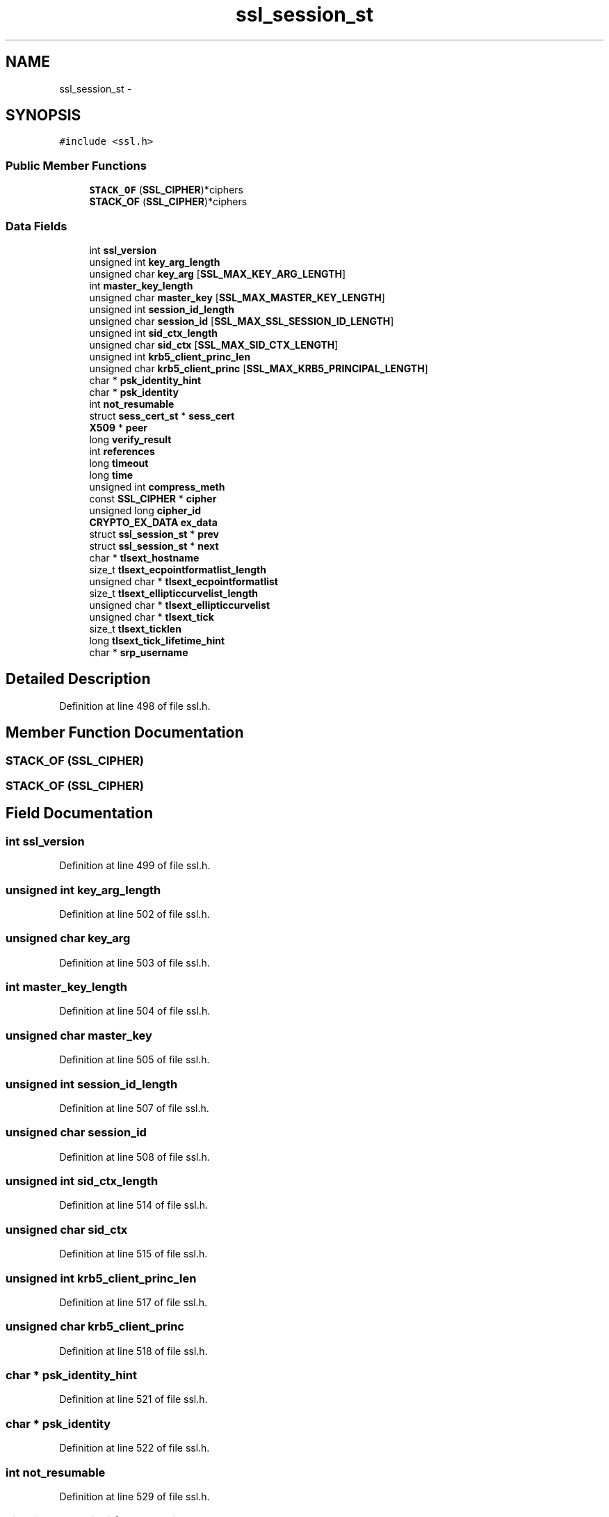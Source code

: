 .TH "ssl_session_st" 3 "Fri Aug 19 2016" "s2n-doxygen-full" \" -*- nroff -*-
.ad l
.nh
.SH NAME
ssl_session_st \- 
.SH SYNOPSIS
.br
.PP
.PP
\fC#include <ssl\&.h>\fP
.SS "Public Member Functions"

.in +1c
.ti -1c
.RI "\fBSTACK_OF\fP (\fBSSL_CIPHER\fP)*ciphers"
.br
.ti -1c
.RI "\fBSTACK_OF\fP (\fBSSL_CIPHER\fP)*ciphers"
.br
.in -1c
.SS "Data Fields"

.in +1c
.ti -1c
.RI "int \fBssl_version\fP"
.br
.ti -1c
.RI "unsigned int \fBkey_arg_length\fP"
.br
.ti -1c
.RI "unsigned char \fBkey_arg\fP [\fBSSL_MAX_KEY_ARG_LENGTH\fP]"
.br
.ti -1c
.RI "int \fBmaster_key_length\fP"
.br
.ti -1c
.RI "unsigned char \fBmaster_key\fP [\fBSSL_MAX_MASTER_KEY_LENGTH\fP]"
.br
.ti -1c
.RI "unsigned int \fBsession_id_length\fP"
.br
.ti -1c
.RI "unsigned char \fBsession_id\fP [\fBSSL_MAX_SSL_SESSION_ID_LENGTH\fP]"
.br
.ti -1c
.RI "unsigned int \fBsid_ctx_length\fP"
.br
.ti -1c
.RI "unsigned char \fBsid_ctx\fP [\fBSSL_MAX_SID_CTX_LENGTH\fP]"
.br
.ti -1c
.RI "unsigned int \fBkrb5_client_princ_len\fP"
.br
.ti -1c
.RI "unsigned char \fBkrb5_client_princ\fP [\fBSSL_MAX_KRB5_PRINCIPAL_LENGTH\fP]"
.br
.ti -1c
.RI "char * \fBpsk_identity_hint\fP"
.br
.ti -1c
.RI "char * \fBpsk_identity\fP"
.br
.ti -1c
.RI "int \fBnot_resumable\fP"
.br
.ti -1c
.RI "struct \fBsess_cert_st\fP * \fBsess_cert\fP"
.br
.ti -1c
.RI "\fBX509\fP * \fBpeer\fP"
.br
.ti -1c
.RI "long \fBverify_result\fP"
.br
.ti -1c
.RI "int \fBreferences\fP"
.br
.ti -1c
.RI "long \fBtimeout\fP"
.br
.ti -1c
.RI "long \fBtime\fP"
.br
.ti -1c
.RI "unsigned int \fBcompress_meth\fP"
.br
.ti -1c
.RI "const \fBSSL_CIPHER\fP * \fBcipher\fP"
.br
.ti -1c
.RI "unsigned long \fBcipher_id\fP"
.br
.ti -1c
.RI "\fBCRYPTO_EX_DATA\fP \fBex_data\fP"
.br
.ti -1c
.RI "struct \fBssl_session_st\fP * \fBprev\fP"
.br
.ti -1c
.RI "struct \fBssl_session_st\fP * \fBnext\fP"
.br
.ti -1c
.RI "char * \fBtlsext_hostname\fP"
.br
.ti -1c
.RI "size_t \fBtlsext_ecpointformatlist_length\fP"
.br
.ti -1c
.RI "unsigned char * \fBtlsext_ecpointformatlist\fP"
.br
.ti -1c
.RI "size_t \fBtlsext_ellipticcurvelist_length\fP"
.br
.ti -1c
.RI "unsigned char * \fBtlsext_ellipticcurvelist\fP"
.br
.ti -1c
.RI "unsigned char * \fBtlsext_tick\fP"
.br
.ti -1c
.RI "size_t \fBtlsext_ticklen\fP"
.br
.ti -1c
.RI "long \fBtlsext_tick_lifetime_hint\fP"
.br
.ti -1c
.RI "char * \fBsrp_username\fP"
.br
.in -1c
.SH "Detailed Description"
.PP 
Definition at line 498 of file ssl\&.h\&.
.SH "Member Function Documentation"
.PP 
.SS "STACK_OF (\fBSSL_CIPHER\fP)"

.SS "STACK_OF (\fBSSL_CIPHER\fP)"

.SH "Field Documentation"
.PP 
.SS "int ssl_version"

.PP
Definition at line 499 of file ssl\&.h\&.
.SS "unsigned int key_arg_length"

.PP
Definition at line 502 of file ssl\&.h\&.
.SS "unsigned char key_arg"

.PP
Definition at line 503 of file ssl\&.h\&.
.SS "int master_key_length"

.PP
Definition at line 504 of file ssl\&.h\&.
.SS "unsigned char master_key"

.PP
Definition at line 505 of file ssl\&.h\&.
.SS "unsigned int session_id_length"

.PP
Definition at line 507 of file ssl\&.h\&.
.SS "unsigned char session_id"

.PP
Definition at line 508 of file ssl\&.h\&.
.SS "unsigned int sid_ctx_length"

.PP
Definition at line 514 of file ssl\&.h\&.
.SS "unsigned char sid_ctx"

.PP
Definition at line 515 of file ssl\&.h\&.
.SS "unsigned int krb5_client_princ_len"

.PP
Definition at line 517 of file ssl\&.h\&.
.SS "unsigned char krb5_client_princ"

.PP
Definition at line 518 of file ssl\&.h\&.
.SS "char * psk_identity_hint"

.PP
Definition at line 521 of file ssl\&.h\&.
.SS "char * psk_identity"

.PP
Definition at line 522 of file ssl\&.h\&.
.SS "int not_resumable"

.PP
Definition at line 529 of file ssl\&.h\&.
.SS "struct \fBsess_cert_st\fP * sess_cert"

.PP
Definition at line 531 of file ssl\&.h\&.
.SS "\fBX509\fP * peer"

.PP
Definition at line 538 of file ssl\&.h\&.
.SS "long verify_result"

.PP
Definition at line 543 of file ssl\&.h\&.
.SS "int references"

.PP
Definition at line 544 of file ssl\&.h\&.
.SS "long timeout"

.PP
Definition at line 545 of file ssl\&.h\&.
.SS "long time"

.PP
Definition at line 546 of file ssl\&.h\&.
.SS "unsigned int compress_meth"

.PP
Definition at line 547 of file ssl\&.h\&.
.SS "const \fBSSL_CIPHER\fP * cipher"

.PP
Definition at line 548 of file ssl\&.h\&.
.SS "unsigned long cipher_id"

.PP
Definition at line 549 of file ssl\&.h\&.
.SS "\fBCRYPTO_EX_DATA\fP ex_data"

.PP
Definition at line 552 of file ssl\&.h\&.
.SS "struct \fBssl_session_st\fP * prev"

.PP
Definition at line 557 of file ssl\&.h\&.
.SS "struct \fBssl_session_st\fP * next"

.PP
Definition at line 557 of file ssl\&.h\&.
.SS "char * tlsext_hostname"

.PP
Definition at line 559 of file ssl\&.h\&.
.SS "size_t tlsext_ecpointformatlist_length"

.PP
Definition at line 561 of file ssl\&.h\&.
.SS "unsigned char * tlsext_ecpointformatlist"

.PP
Definition at line 562 of file ssl\&.h\&.
.SS "size_t tlsext_ellipticcurvelist_length"

.PP
Definition at line 563 of file ssl\&.h\&.
.SS "unsigned char * tlsext_ellipticcurvelist"

.PP
Definition at line 564 of file ssl\&.h\&.
.SS "unsigned char * tlsext_tick"

.PP
Definition at line 567 of file ssl\&.h\&.
.SS "size_t tlsext_ticklen"

.PP
Definition at line 568 of file ssl\&.h\&.
.SS "long tlsext_tick_lifetime_hint"

.PP
Definition at line 569 of file ssl\&.h\&.
.SS "char * srp_username"

.PP
Definition at line 572 of file ssl\&.h\&.

.SH "Author"
.PP 
Generated automatically by Doxygen for s2n-doxygen-full from the source code\&.
